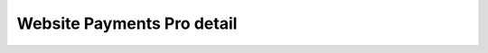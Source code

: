 Website Payments Pro detail
===========================

.. py:currentmodule:: paypal.pro.helpers

.. py:class:: PayPalWPP

   .. py:method:: createBillingAgreement()

      The CreateBillingAgreement API operation creates a billing agreement with
      a PayPal account holder. CreateBillingAgreement is only valid for
      reference transactions.

      .. code-block:: python

          from paypal.pro.helpers import PayPalWPP

          def create_billing_agreement_view(request):
              wpp = PayPalWPP(request)
              token = request.GET.get('token')
              wpp.createBillingAgreement({'token': token})

   .. py:method:: createRecurringPaymentsProfile()

      The CreateRecurringPaymentsProfile API operation creates a recurring
      payments profile. You must invoke the CreateRecurringPaymentsProfile API
      operation for each profile you want to create. The API operation creates a
      profile and an associated billing agreement.

      **Note:** There is a one-to-one correspondence between billing agreements
      and recurring payments profiles. To associate a recurring payments profile
      with its billing agreement, you must ensure that the description in the
      recurring payments profile matches the description of a billing
      agreement. For version 54.0 and later, use SetExpressCheckout to initiate
      creation of a billing agreement.


   .. py:method:: doDirectPayment()

      The DoDirectPayment API Operation enables you to process a credit card
      payment.

   .. py:method:: doExpressCheckoutPayment()

      The DoExpressCheckoutPayment API operation completes an Express Checkout
      transaction. If you set up a billing agreement in your SetExpressCheckout
      API call, the billing agreement is created when you call the
      DoExpressCheckoutPayment API operation.

      The `DoExpressCheckoutPayment` API operation completes an Express Checkout
      transaction. If you set up a billing agreement in your
      `SetExpressCheckout` API call, the billing agreement is created when you
      call the `DoExpressCheckoutPayment` API operation.

   .. py:method:: doReferenceTransaction()

      The DoReferenceTransaction API operation processes a payment from a
      buyer's account, which is identified by a previous transaction.

      .. code-block:: python

         from paypal.pro.helpers import PayPalWPP

         def do_reference_transaction_view(request):
             wpp = PayPalWPP(request)
             reference_id = request.POST.get('reference_id')
             amount = request.POST.get('amount')
             wpp.doReferenceTransaction({'referenceid': reference_id, 'amt': amount})

   .. py:method:: getExpressCheckoutDetails()

      The GetExpressCheckoutDetails API operation obtains information about a
      specific Express Checkout transaction.

   .. py:method:: getTransactionDetails()

      The GetTransactionDetails API operation obtains information about a
      specific transaction.

   .. py:method:: manageRecurringPaymentsProfileStatus()

      The ManageRecurringPaymentsProfileStatus API operation cancels, suspends,
      or reactivates a recurring payments profile.

   .. py:method:: setExpressCheckout()

      The SetExpressCheckout API operation initiates an Express Checkout
      transaction.

   .. py:method:: updateRecurringPaymentsProfile()

      The UpdateRecurringPaymentsProfile API operation updates a recurring
      payments profile.
